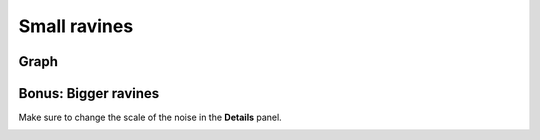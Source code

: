 Small ravines
=============

.. image:: img/smallravines.png

Graph
-----

.. image:: img/smallravines_graph.png

Bonus: Bigger ravines
---------------------

Make sure to change the scale of the noise in the **Details** panel.

.. image:: img/bigravines_graph.png

.. image:: img/bigravines.png